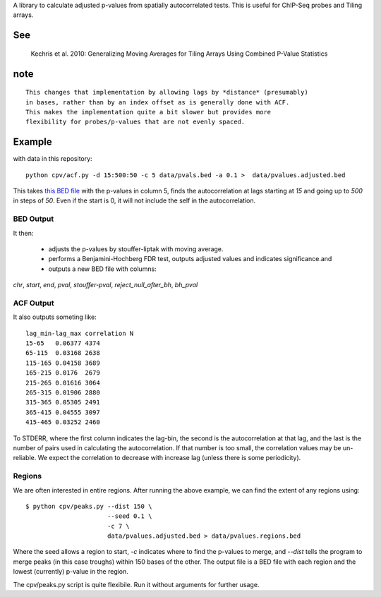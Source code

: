 A library to calculate adjusted p-values from spatially autocorrelated tests.
This is useful for ChIP-Seq probes and Tiling arrays.


See
===

    Kechris et al. 2010:
    Generalizing Moving Averages for Tiling
    Arrays Using Combined P-Value Statistics

note
====
::

   This changes that implementation by allowing lags by *distance* (presumably)
   in bases, rather than by an index offset as is generally done with ACF.
   This makes the implementation quite a bit slower but provides more
   flexibility for probes/p-values that are not evenly spaced.

Example
=======

with data in this repository::

    python cpv/acf.py -d 15:500:50 -c 5 data/pvals.bed -a 0.1 >  data/pvalues.adjusted.bed

This takes `this BED file <https://github.com/brentp/combined-pvalues/blob/master/data/pvals.bed>`_ with the p-values in column 5, finds the autocorrelation
at lags starting at *15* and going up to *500* in steps of *50*.
Even if the start is 0, it will not include the self in the autocorrelation.

BED Output
----------
It then:

 + adjusts the p-values by stouffer-liptak with moving average.
 + performs a Benjamini-Hochberg FDR test, outputs adjusted values and
   indicates significance.and 
 + outputs a new BED file with columns:

*chr*, *start*, *end*, *pval*, *stouffer-pval*, *reject_null_after_bh*, *bh_pval*

ACF Output
----------

It also outputs someting like::

    lag_min-lag_max correlation N
    15-65   0.06377 4374
    65-115  0.03168 2638
    115-165 0.04158 3689
    165-215 0.0176  2679
    215-265 0.01616 3064
    265-315 0.01906 2880
    315-365 0.05305 2491
    365-415 0.04555 3097
    415-465 0.03252 2460

To STDERR, where the first column indicates the lag-bin, the second is the
autocorrelation at that lag, and the last is the number of pairs used in
calculating the autocorrelation.
If that number is too small, the correlation values may be un-reliable.
We expect the correlation to decrease with increase lag (unless there is some
periodicity).

Regions
-------
We are often interested in entire regions. After running the above example, we
can find the extent of any regions using::

    $ python cpv/peaks.py --dist 150 \
                          --seed 0.1 \
                          -c 7 \
                          data/pvalues.adjusted.bed > data/pvalues.regions.bed

Where the seed allows a region to start, *-c* indicates where to find the
p-values to merge, and `--dist` tells the program to merge peaks (in this case
troughs) within 150 bases of the other.
The output file is a BED file with each region and the lowest (currently)
p-value in the region.

The cpv/peaks.py script is quite flexibile. Run it without arguments for
further usage.
